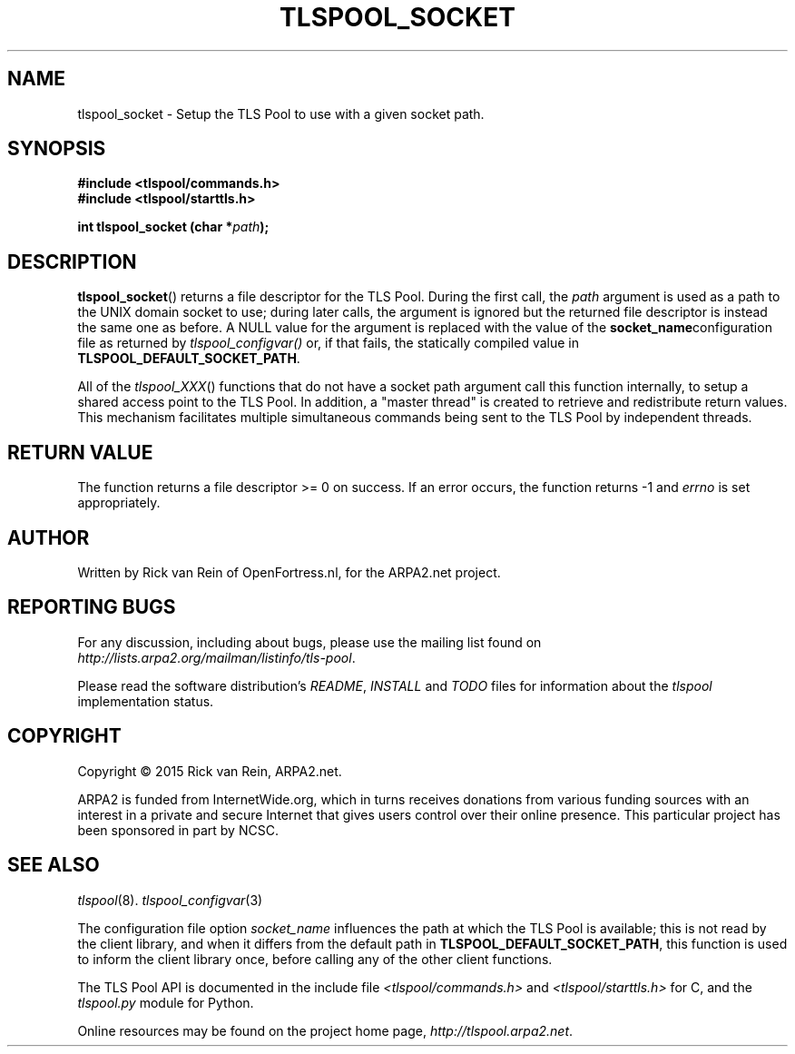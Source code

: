.TH TLSPOOL_SOCKET 3 "November 2015" "ARPA2.net" "Library Calls"
.SH NAME
tlspool_socket \- Setup the TLS Pool to use with a given socket path.
.SH SYNOPSIS
.B #include <tlspool/commands.h>
.br
.B #include <tlspool/starttls.h>
.sp
.B int tlspool_socket (char *\fIpath\fB);
.SH DESCRIPTION
.PP
.BR tlspool_socket ()
returns a file descriptor for the TLS Pool.  During the first call, the
.I path
argument is used as a path to the UNIX domain socket to use; during later
calls, the argument is ignored but the returned file descriptor is instead
the same one as before.  A NULL value for the argument is replaced with
the value of the
.BR socket_name configuration
file as returned by
.IR tlspool_configvar()
or, if that fails, the statically compiled value in
.BR TLSPOOL_DEFAULT_SOCKET_PATH .
.PP
All of the
.IR tlspool_XXX ()
functions that do not have a socket path argument
call this function internally, to setup a shared access point
to the TLS Pool.  In addition, a "master thread" is created to retrieve
and redistribute return values.  This mechanism facilitates multiple
simultaneous commands being sent to the TLS Pool by independent threads.
.SH "RETURN VALUE"
The function returns a file descriptor >= 0 on success.
If an error occurs, the function returns -1 and
.I errno
is set appropriately.
.\"TODO: .SH ERRORS
.\"TODO: Various.
.SH AUTHOR
.PP
Written by Rick van Rein of OpenFortress.nl, for the ARPA2.net project.
.SH "REPORTING BUGS"
.PP
For any discussion, including about bugs, please use the mailing list
found on
.IR http://lists.arpa2.org/mailman/listinfo/tls-pool .
.PP
Please read the software distribution's
.IR README ", " INSTALL " and " TODO " files"
for information about the
.I tlspool
implementation status.
.SH COPYRIGHT
.PP
Copyright \(co 2015 Rick van Rein, ARPA2.net.
.PP
ARPA2 is funded from InternetWide.org, which in turns receives donations
from various funding sources with an interest in a private and secure
Internet that gives users control over their online presence.  This particular
project has been sponsored in part by NCSC.
.SH "SEE ALSO"
.IR tlspool "(8)."
.IR tlspool_configvar "(3)"
.PP
The configuration file option
.I socket_name
influences the path at which the TLS Pool is available; this is not
read by the client library, and when it differs from the default path in
.BR TLSPOOL_DEFAULT_SOCKET_PATH ,
this function is used to inform the client library once, before calling
any of the other client functions.
.PP
The TLS Pool API is documented in the include file
.IR <tlspool/commands.h> " and " <tlspool/starttls.h>
for C, and the
.I tlspool.py
module for Python.
.PP
Online resources may be found on the project home page,
.IR http://tlspool.arpa2.net .
